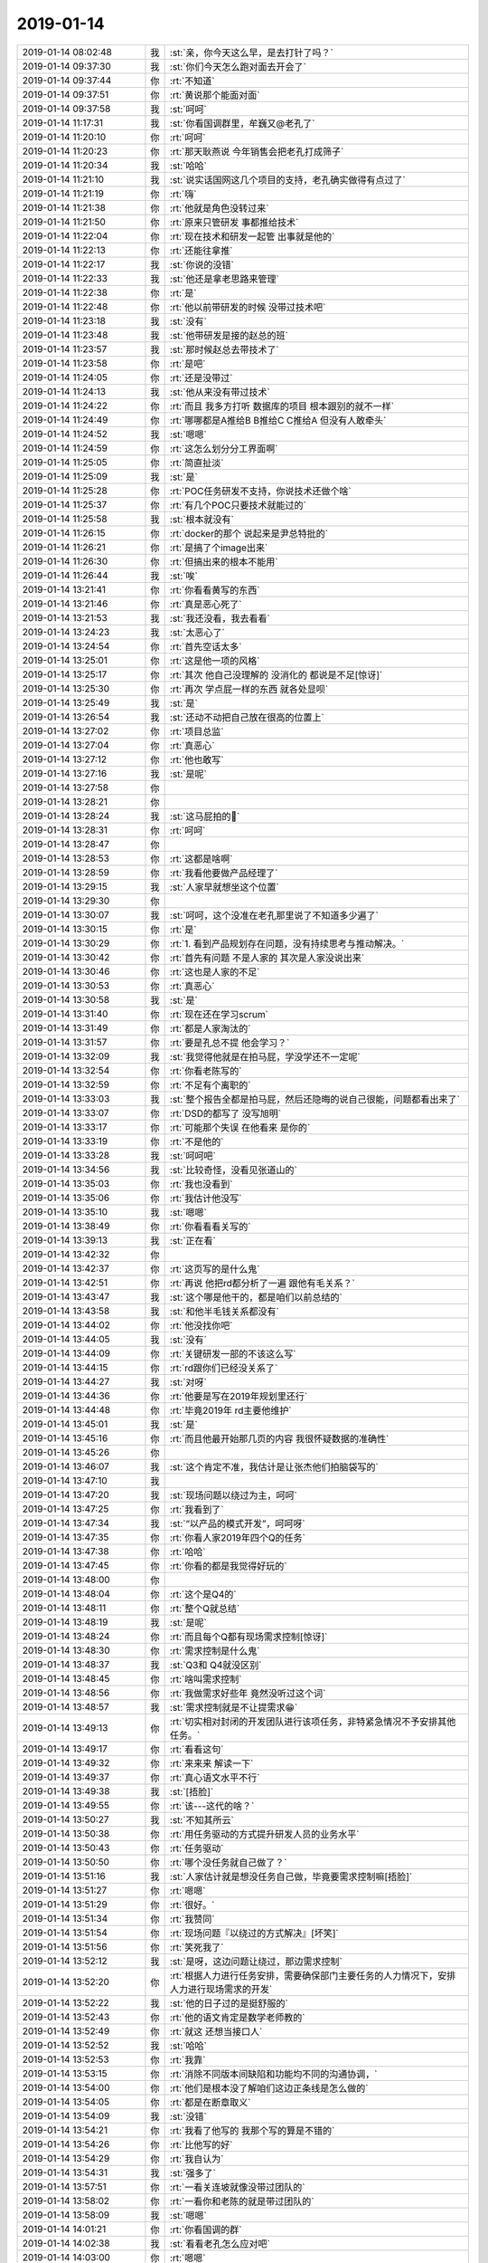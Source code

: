 2019-01-14
-------------

.. list-table::
   :widths: 25, 1, 60

   * - 2019-01-14 08:02:48
     - 我
     - :st:`亲，你今天这么早，是去打针了吗？`
   * - 2019-01-14 09:37:30
     - 我
     - :st:`你们今天怎么跑对面去开会了`
   * - 2019-01-14 09:37:44
     - 你
     - :rt:`不知道`
   * - 2019-01-14 09:37:51
     - 你
     - :rt:`黄说那个能面对面`
   * - 2019-01-14 09:37:58
     - 我
     - :st:`呵呵`
   * - 2019-01-14 11:17:31
     - 我
     - :st:`你看国调群里，牟巍又@老孔了`
   * - 2019-01-14 11:20:10
     - 你
     - :rt:`呵呵`
   * - 2019-01-14 11:20:23
     - 你
     - :rt:`那天耿燕说 今年销售会把老孔打成筛子`
   * - 2019-01-14 11:20:34
     - 我
     - :st:`哈哈`
   * - 2019-01-14 11:21:10
     - 我
     - :st:`说实话国网这几个项目的支持，老孔确实做得有点过了`
   * - 2019-01-14 11:21:19
     - 你
     - :rt:`嗨`
   * - 2019-01-14 11:21:38
     - 你
     - :rt:`他就是角色没转过来`
   * - 2019-01-14 11:21:50
     - 你
     - :rt:`原来只管研发 事都推给技术`
   * - 2019-01-14 11:22:04
     - 你
     - :rt:`现在技术和研发一起管 出事就是他的`
   * - 2019-01-14 11:22:13
     - 你
     - :rt:`还能往拿推`
   * - 2019-01-14 11:22:17
     - 我
     - :st:`你说的没错`
   * - 2019-01-14 11:22:33
     - 我
     - :st:`他还是拿老思路来管理`
   * - 2019-01-14 11:22:38
     - 你
     - :rt:`是`
   * - 2019-01-14 11:22:48
     - 你
     - :rt:`他以前带研发的时候 没带过技术吧`
   * - 2019-01-14 11:23:18
     - 我
     - :st:`没有`
   * - 2019-01-14 11:23:48
     - 我
     - :st:`他带研发是接的赵总的班`
   * - 2019-01-14 11:23:57
     - 我
     - :st:`那时候赵总去带技术了`
   * - 2019-01-14 11:23:58
     - 你
     - :rt:`是吧`
   * - 2019-01-14 11:24:05
     - 你
     - :rt:`还是没带过`
   * - 2019-01-14 11:24:13
     - 我
     - :st:`他从来没有带过技术`
   * - 2019-01-14 11:24:22
     - 你
     - :rt:`而且 我多方打听 数据库的项目 根本跟别的就不一样`
   * - 2019-01-14 11:24:49
     - 你
     - :rt:`哪哪都是A推给B B推给C C推给A 但没有人敢牵头`
   * - 2019-01-14 11:24:52
     - 我
     - :st:`嗯嗯`
   * - 2019-01-14 11:24:59
     - 你
     - :rt:`这怎么划分分工界面啊`
   * - 2019-01-14 11:25:05
     - 你
     - :rt:`简直扯淡`
   * - 2019-01-14 11:25:09
     - 我
     - :st:`是`
   * - 2019-01-14 11:25:28
     - 你
     - :rt:`POC任务研发不支持，你说技术还做个啥`
   * - 2019-01-14 11:25:37
     - 你
     - :rt:`有几个POC只要技术就能过的`
   * - 2019-01-14 11:25:58
     - 我
     - :st:`根本就没有`
   * - 2019-01-14 11:26:15
     - 你
     - :rt:`docker的那个 说起来是尹总特批的`
   * - 2019-01-14 11:26:21
     - 你
     - :rt:`是搞了个image出来`
   * - 2019-01-14 11:26:30
     - 你
     - :rt:`但搞出来的根本不能用`
   * - 2019-01-14 11:26:44
     - 我
     - :st:`唉`
   * - 2019-01-14 13:21:41
     - 你
     - :rt:`你看看黄写的东西`
   * - 2019-01-14 13:21:46
     - 你
     - :rt:`真是恶心死了`
   * - 2019-01-14 13:21:53
     - 我
     - :st:`我还没看，我去看看`
   * - 2019-01-14 13:24:23
     - 我
     - :st:`太恶心了`
   * - 2019-01-14 13:24:54
     - 你
     - :rt:`首先空话太多`
   * - 2019-01-14 13:25:01
     - 你
     - :rt:`这是他一项的风格`
   * - 2019-01-14 13:25:17
     - 你
     - :rt:`其次 他自己没理解的 没消化的 都说是不足[惊讶]`
   * - 2019-01-14 13:25:30
     - 你
     - :rt:`再次 学点屁一样的东西 就各处显呗`
   * - 2019-01-14 13:25:49
     - 我
     - :st:`是`
   * - 2019-01-14 13:26:54
     - 我
     - :st:`还动不动把自己放在很高的位置上`
   * - 2019-01-14 13:27:02
     - 你
     - :rt:`项目总监`
   * - 2019-01-14 13:27:04
     - 你
     - :rt:`真恶心`
   * - 2019-01-14 13:27:12
     - 你
     - :rt:`他也敢写`
   * - 2019-01-14 13:27:16
     - 我
     - :st:`是呢`
   * - 2019-01-14 13:27:58
     - 你
     - .. image:: images/255595.jpg
          :width: 100px
   * - 2019-01-14 13:28:21
     - 你
     - .. image:: images/255596.jpg
          :width: 100px
   * - 2019-01-14 13:28:24
     - 我
     - :st:`这马屁拍的🤮`
   * - 2019-01-14 13:28:31
     - 你
     - :rt:`呵呵`
   * - 2019-01-14 13:28:47
     - 你
     - .. image:: images/255599.jpg
          :width: 100px
   * - 2019-01-14 13:28:53
     - 你
     - :rt:`这都是啥啊`
   * - 2019-01-14 13:28:59
     - 你
     - :rt:`我看他要做产品经理了`
   * - 2019-01-14 13:29:15
     - 我
     - :st:`人家早就想坐这个位置`
   * - 2019-01-14 13:29:30
     - 你
     - .. image:: images/255603.jpg
          :width: 100px
   * - 2019-01-14 13:30:07
     - 我
     - :st:`呵呵，这个没准在老孔那里说了不知道多少遍了`
   * - 2019-01-14 13:30:15
     - 你
     - :rt:`是`
   * - 2019-01-14 13:30:29
     - 你
     - :rt:`1.	看到产品规划存在问题，没有持续思考与推动解决。`
   * - 2019-01-14 13:30:42
     - 你
     - :rt:`首先有问题 不是人家的 其次是人家没说出来`
   * - 2019-01-14 13:30:46
     - 你
     - :rt:`这也是人家的不足`
   * - 2019-01-14 13:30:53
     - 你
     - :rt:`真恶心`
   * - 2019-01-14 13:30:58
     - 我
     - :st:`是`
   * - 2019-01-14 13:31:40
     - 你
     - :rt:`现在还在学习scrum`
   * - 2019-01-14 13:31:49
     - 你
     - :rt:`都是人家淘汰的`
   * - 2019-01-14 13:31:57
     - 你
     - :rt:`要是孔总不提 他会学习？`
   * - 2019-01-14 13:32:09
     - 我
     - :st:`我觉得他就是在拍马屁，学没学还不一定呢`
   * - 2019-01-14 13:32:54
     - 你
     - :rt:`你看老陈写的`
   * - 2019-01-14 13:32:59
     - 你
     - :rt:`不足有个离职的`
   * - 2019-01-14 13:33:03
     - 我
     - :st:`整个报告全都是拍马屁，然后还隐晦的说自己很能，问题都看出来了`
   * - 2019-01-14 13:33:07
     - 你
     - :rt:`DSD的都写了 没写旭明`
   * - 2019-01-14 13:33:17
     - 你
     - :rt:`可能那个失误 在他看来 是你的`
   * - 2019-01-14 13:33:19
     - 你
     - :rt:`不是他的`
   * - 2019-01-14 13:33:28
     - 我
     - :st:`呵呵吧`
   * - 2019-01-14 13:34:56
     - 我
     - :st:`比较奇怪，没看见张道山的`
   * - 2019-01-14 13:35:03
     - 你
     - :rt:`我也没看到`
   * - 2019-01-14 13:35:06
     - 你
     - :rt:`我估计他没写`
   * - 2019-01-14 13:35:10
     - 我
     - :st:`嗯嗯`
   * - 2019-01-14 13:38:49
     - 你
     - :rt:`你看看看关写的`
   * - 2019-01-14 13:39:13
     - 我
     - :st:`正在看`
   * - 2019-01-14 13:42:32
     - 你
     - .. image:: images/255628.jpg
          :width: 100px
   * - 2019-01-14 13:42:37
     - 你
     - :rt:`这页写的是什么鬼`
   * - 2019-01-14 13:42:51
     - 你
     - :rt:`再说 他把rd都分析了一遍 跟他有毛关系？`
   * - 2019-01-14 13:43:47
     - 我
     - :st:`这个哪是他干的，都是咱们以前总结的`
   * - 2019-01-14 13:43:58
     - 我
     - :st:`和他半毛钱关系都没有`
   * - 2019-01-14 13:44:02
     - 你
     - :rt:`他没找你吧`
   * - 2019-01-14 13:44:05
     - 我
     - :st:`没有`
   * - 2019-01-14 13:44:09
     - 你
     - :rt:`关键研发一部的不该这么写`
   * - 2019-01-14 13:44:15
     - 你
     - :rt:`rd跟你们已经没关系了`
   * - 2019-01-14 13:44:27
     - 我
     - :st:`对呀`
   * - 2019-01-14 13:44:36
     - 你
     - :rt:`他要是写在2019年规划里还行`
   * - 2019-01-14 13:44:48
     - 你
     - :rt:`毕竟2019年 rd主要他维护`
   * - 2019-01-14 13:45:01
     - 我
     - :st:`是`
   * - 2019-01-14 13:45:16
     - 你
     - :rt:`而且他最开始那几页的内容 我很怀疑数据的准确性`
   * - 2019-01-14 13:45:26
     - 你
     - .. image:: images/255642.jpg
          :width: 100px
   * - 2019-01-14 13:46:07
     - 我
     - :st:`这个肯定不准，我估计是让张杰他们拍脑袋写的`
   * - 2019-01-14 13:47:10
     - 我
     - .. image:: images/255644.jpg
          :width: 100px
   * - 2019-01-14 13:47:20
     - 我
     - :st:`现场问题以绕过为主，呵呵`
   * - 2019-01-14 13:47:25
     - 你
     - :rt:`我看到了`
   * - 2019-01-14 13:47:34
     - 我
     - :st:`“以产品的模式开发”，呵呵呀`
   * - 2019-01-14 13:47:35
     - 你
     - :rt:`你看人家2019年四个Q的任务`
   * - 2019-01-14 13:47:38
     - 你
     - :rt:`哈哈`
   * - 2019-01-14 13:47:45
     - 你
     - :rt:`你看的都是我觉得好玩的`
   * - 2019-01-14 13:48:00
     - 你
     - .. image:: images/255651.jpg
          :width: 100px
   * - 2019-01-14 13:48:04
     - 你
     - :rt:`这个是Q4的`
   * - 2019-01-14 13:48:11
     - 你
     - :rt:`整个Q就总结`
   * - 2019-01-14 13:48:19
     - 我
     - :st:`是呢`
   * - 2019-01-14 13:48:24
     - 你
     - :rt:`而且每个Q都有现场需求控制[惊讶]`
   * - 2019-01-14 13:48:30
     - 你
     - :rt:`需求控制是什么鬼`
   * - 2019-01-14 13:48:37
     - 我
     - :st:`Q3和 Q4就没区别`
   * - 2019-01-14 13:48:45
     - 你
     - :rt:`啥叫需求控制`
   * - 2019-01-14 13:48:56
     - 你
     - :rt:`我做需求好些年 竟然没听过这个词`
   * - 2019-01-14 13:48:57
     - 我
     - :st:`需求控制就是不让提需求😁`
   * - 2019-01-14 13:49:13
     - 你
     - :rt:`切实相对封闭的开发团队进行该项任务，非特紧急情况不予安排其他任务。`
   * - 2019-01-14 13:49:17
     - 你
     - :rt:`看看这句`
   * - 2019-01-14 13:49:32
     - 你
     - :rt:`来来来 解读一下`
   * - 2019-01-14 13:49:37
     - 你
     - :rt:`真心语文水平不行`
   * - 2019-01-14 13:49:38
     - 我
     - :st:`[捂脸]`
   * - 2019-01-14 13:49:55
     - 你
     - :rt:`该---这代的啥？`
   * - 2019-01-14 13:50:27
     - 我
     - :st:`不知其所云`
   * - 2019-01-14 13:50:38
     - 你
     - :rt:`用任务驱动的方式提升研发人员的业务水平`
   * - 2019-01-14 13:50:43
     - 你
     - :rt:`任务驱动`
   * - 2019-01-14 13:50:50
     - 你
     - :rt:`哪个没任务就自己做了？`
   * - 2019-01-14 13:51:16
     - 我
     - :st:`人家估计就是想没任务自己做，毕竟要需求控制嘛[捂脸]`
   * - 2019-01-14 13:51:27
     - 你
     - :rt:`嗯嗯`
   * - 2019-01-14 13:51:29
     - 你
     - :rt:`很好。`
   * - 2019-01-14 13:51:34
     - 你
     - :rt:`我赞同`
   * - 2019-01-14 13:51:54
     - 你
     - :rt:`现场问题『以绕过的方式解决』[坏笑]`
   * - 2019-01-14 13:51:56
     - 你
     - :rt:`笑死我了`
   * - 2019-01-14 13:52:12
     - 我
     - :st:`是呀，这边问题让绕过，那边需求控制`
   * - 2019-01-14 13:52:20
     - 你
     - :rt:`根据人力进行任务安排，需要确保部门主要任务的人力情况下，安排人力进行现场需求的开发`
   * - 2019-01-14 13:52:22
     - 我
     - :st:`他的日子过的是挺舒服的`
   * - 2019-01-14 13:52:43
     - 你
     - :rt:`他的语文肯定是数学老师教的`
   * - 2019-01-14 13:52:49
     - 你
     - :rt:`就这 还想当接口人`
   * - 2019-01-14 13:52:52
     - 我
     - :st:`哈哈`
   * - 2019-01-14 13:52:53
     - 你
     - :rt:`我靠`
   * - 2019-01-14 13:53:15
     - 你
     - :rt:`消除不同版本间缺陷和功能均不同的沟通协调，`
   * - 2019-01-14 13:54:00
     - 你
     - :rt:`他们是根本没了解咱们这边正条线是怎么做的`
   * - 2019-01-14 13:54:05
     - 你
     - :rt:`都是在断章取义`
   * - 2019-01-14 13:54:09
     - 我
     - :st:`没错`
   * - 2019-01-14 13:54:21
     - 你
     - :rt:`我看了他写的 我那个写的算是不错的`
   * - 2019-01-14 13:54:26
     - 你
     - :rt:`比他写的好`
   * - 2019-01-14 13:54:29
     - 你
     - :rt:`我自认为`
   * - 2019-01-14 13:54:31
     - 我
     - :st:`强多了`
   * - 2019-01-14 13:57:51
     - 你
     - :rt:`一看关连坡就像没带过团队的`
   * - 2019-01-14 13:58:02
     - 你
     - :rt:`一看你和老陈的就是带过团队的`
   * - 2019-01-14 13:58:09
     - 我
     - :st:`嗯嗯`
   * - 2019-01-14 14:01:21
     - 你
     - :rt:`你看国调的群`
   * - 2019-01-14 14:02:38
     - 我
     - :st:`看看老孔怎么应对吧`
   * - 2019-01-14 14:03:00
     - 你
     - :rt:`嗯嗯`
   * - 2019-01-14 14:39:48
     - 你
     - .. image:: images/255698.jpg
          :width: 100px
   * - 2019-01-14 14:39:56
     - 你
     - :rt:`只有3个能用的了`
   * - 2019-01-14 14:40:01
     - 你
     - :rt:`都没成`
   * - 2019-01-14 14:40:45
     - 我
     - :st:`挺多的了`
   * - 2019-01-14 14:41:04
     - 你
     - :rt:`唉`
   * - 2019-01-14 14:41:07
     - 我
     - :st:`只要有一个就够了[呲牙]`
   * - 2019-01-14 14:41:08
     - 你
     - :rt:`挺少的`
   * - 2019-01-14 14:41:10
     - 你
     - :rt:`是`
   * - 2019-01-14 14:41:16
     - 你
     - :rt:`有一个能用就行`
   * - 2019-01-14 14:53:39
     - 我
     - :st:`是王总在里面吗`
   * - 2019-01-14 14:54:01
     - 你
     - :rt:`是`
   * - 2019-01-14 16:18:06
     - 我
     - :st:`你说会不会是王总办离职了`
   * - 2019-01-14 16:18:18
     - 你
     - :rt:`啊`
   * - 2019-01-14 16:18:24
     - 你
     - :rt:`也没准哎`
   * - 2019-01-14 16:18:27
     - 你
     - :rt:`高军过来了`
   * - 2019-01-14 16:18:34
     - 我
     - :st:`是，于雅婕也来了`
   * - 2019-01-14 16:18:55
     - 你
     - :rt:`有可能`
   * - 2019-01-14 16:19:32
     - 我
     - :st:`公司不会开始裁员了吧😱`
   * - 2019-01-14 16:19:48
     - 你
     - :rt:`啊？`
   * - 2019-01-14 16:19:53
     - 你
     - :rt:`不会吧`
   * - 2019-01-14 16:20:39
     - 我
     - :st:`不知道呢，现在消息满天飞`
   * - 2019-01-14 16:20:54
     - 你
     - :rt:`你又听到新消息了？`
   * - 2019-01-14 16:20:56
     - 你
     - :rt:`快说说`
   * - 2019-01-14 16:21:20
     - 我
     - :st:`没有什么确切的，就是说中金现在还在谈判`
   * - 2019-01-14 16:21:33
     - 我
     - :st:`说一月份的工资够呛了`
   * - 2019-01-14 16:21:42
     - 你
     - :rt:`哎呀`
   * - 2019-01-14 16:21:48
     - 你
     - :rt:`那可咋整啊`
   * - 2019-01-14 16:22:01
     - 你
     - :rt:`一月份不发工资 公司离破产也不远了吧`
   * - 2019-01-14 16:22:14
     - 我
     - :st:`现在公司就是差现金`
   * - 2019-01-14 16:22:20
     - 你
     - :rt:`竟瞎折腾`
   * - 2019-01-14 16:22:39
     - 我
     - :st:`是，说武总折腾的太早了`
   * - 2019-01-14 16:22:45
     - 你
     - :rt:`是`
   * - 2019-01-14 16:22:59
     - 我
     - :st:`本来以为中金年底前就可以给钱了，没想到没给`
   * - 2019-01-14 16:23:00
     - 你
     - :rt:`要是跟原来一样 至少搪塞2月 也没事`
   * - 2019-01-14 16:23:07
     - 你
     - :rt:`中金是啥`
   * - 2019-01-14 16:23:10
     - 你
     - :rt:`买主吗`
   * - 2019-01-14 16:23:16
     - 我
     - :st:`投资方`
   * - 2019-01-14 16:23:41
     - 你
     - :rt:`还在谈判？`
   * - 2019-01-14 16:23:45
     - 我
     - :st:`是`
   * - 2019-01-14 16:24:01
     - 我
     - :st:`听说是因为中金不打算给现金`
   * - 2019-01-14 16:24:40
     - 你
     - :rt:`不给现金给啥`
   * - 2019-01-14 16:25:55
     - 我
     - :st:`应该是某种长期投资的协议，短期内现金到不了公司账上，公司就没钱发工资了`
   * - 2019-01-14 16:26:04
     - 你
     - :rt:`哦`
   * - 2019-01-14 16:26:12
     - 你
     - :rt:`今年是够不顺的`
   * - 2019-01-14 16:26:19
     - 你
     - :rt:`武总舍不舍得卖别墅啊`
   * - 2019-01-14 16:26:33
     - 我
     - :st:`不知道`
   * - 2019-01-14 17:10:13
     - 我
     - :st:`也不知道王总去哪了`
   * - 2019-01-14 17:10:24
     - 你
     - :rt:`估计还没找下家呢把`
   * - 2019-01-14 17:10:31
     - 你
     - :rt:`你收的什么快递啊`
   * - 2019-01-14 17:10:58
     - 我
     - :st:`唉，别提了。我听错了，以为是快递，其实是我的保单`
   * - 2019-01-14 17:11:02
     - 你
     - :rt:`今天下班之前孔总如果还没有找我 我就找他`
   * - 2019-01-14 17:11:10
     - 我
     - :st:`嗯嗯`
   * - 2019-01-14 17:11:29
     - 你
     - :rt:`他这也没个什么说法 也不算事`
   * - 2019-01-14 17:11:48
     - 你
     - :rt:`我早上找刘辉说1s的事 刘辉不跟我说 我看下午找老孔说去了`
   * - 2019-01-14 17:11:53
     - 你
     - :rt:`更好`
   * - 2019-01-14 17:11:56
     - 我
     - :st:`哦？`
   * - 2019-01-14 17:11:57
     - 你
     - :rt:`我更省心`
   * - 2019-01-14 17:12:02
     - 你
     - :rt:`现在什么事也不想干`
   * - 2019-01-14 17:12:13
     - 我
     - :st:`不会是老孔已经和他们都说了吧`
   * - 2019-01-14 17:12:22
     - 你
     - :rt:`我跟刘辉说我x职了`
   * - 2019-01-14 17:12:28
     - 你
     - :rt:`我说得`
   * - 2019-01-14 17:12:32
     - 你
     - :rt:`我跟刘辉说了`
   * - 2019-01-14 17:12:36
     - 你
     - :rt:`别人没说`
   * - 2019-01-14 17:12:37
     - 我
     - :st:`哦`
   * - 2019-01-14 17:12:46
     - 你
     - :rt:`我懒得看他那样`
   * - 2019-01-14 17:12:52
     - 我
     - :st:`那刘辉为啥不和你说1s 的事情`
   * - 2019-01-14 17:12:58
     - 你
     - :rt:`不知道`
   * - 2019-01-14 17:13:08
     - 你
     - :rt:`可能认为跟我说了也没用吧`
   * - 2019-01-14 17:13:27
     - 我
     - :st:`这也太势利眼了吧`
   * - 2019-01-14 17:13:38
     - 你
     - :rt:`然后中午在电梯里碰到 他还说找我说呢 我说找老孔呗 愿意的话 叫上我`
   * - 2019-01-14 17:13:48
     - 你
     - :rt:`人家也没叫 直接跟老孔说了`
   * - 2019-01-14 17:13:54
     - 我
     - :st:`呵呵`
   * - 2019-01-14 17:14:04
     - 你
     - :rt:`他势利眼也不是一天两天了`
   * - 2019-01-14 17:14:06
     - 我
     - :st:`是`
   * - 2019-01-14 17:14:16
     - 我
     - :st:`真是日久见人心呀`
   * - 2019-01-14 17:14:21
     - 你
     - :rt:`是呢`
   * - 2019-01-14 17:14:23
     - 你
     - :rt:`真的是`
   * - 2019-01-14 17:14:34
     - 你
     - :rt:`工作里更容易体现`
   * - 2019-01-14 17:14:43
     - 我
     - :st:`是`
   * - 2019-01-14 17:14:57
     - 你
     - :rt:`反正也都是利益`
   * - 2019-01-14 17:15:00
     - 你
     - :rt:`也没啥`
   * - 2019-01-14 17:15:12
     - 你
     - :rt:`我都不知道怎么跟老孔开口`
   * - 2019-01-14 17:15:47
     - 我
     - :st:`你就问问他收到微信了没有`
   * - 2019-01-14 17:16:06
     - 你
     - :rt:`嗯嗯`
   * - 2019-01-14 17:16:41
     - 你
     - :rt:`其实王总还是挺和蔼的`
   * - 2019-01-14 17:16:50
     - 你
     - :rt:`也没啥手段 也很好骗`
   * - 2019-01-14 17:16:51
     - 你
     - :rt:`哈哈`
   * - 2019-01-14 17:16:55
     - 我
     - :st:`哈哈`
   * - 2019-01-14 17:34:57
     - 你
     - :rt:`听着沈丽萍说话 都觉得他是傻子`
   * - 2019-01-14 17:35:05
     - 我
     - :st:`是`
   * - 2019-01-14 17:35:12
     - 你
     - :rt:`跟智障似的`
   * - 2019-01-14 17:35:26
     - 我
     - :st:`今天中午我看见她和马姐在遛弯，真是人以类聚`
   * - 2019-01-14 17:35:32
     - 你
     - :rt:`是`
   * - 2019-01-14 17:35:40
     - 你
     - :rt:`那个不是智障 是神经病`
   * - 2019-01-14 17:35:52
     - 你
     - :rt:`绝配`
   * - 2019-01-14 17:35:54
     - 我
     - :st:`哈哈`
   * - 2019-01-14 17:55:48
     - 我
     - :st:`我看他就在座位上`
   * - 2019-01-14 17:55:54
     - 你
     - :rt:`是`
   * - 2019-01-14 17:55:58
     - 你
     - :rt:`我看下午他也不忙`
   * - 2019-01-14 17:56:03
     - 你
     - :rt:`不知道他为啥不搭理我`
   * - 2019-01-14 17:56:10
     - 你
     - :rt:`我跟他发微信了`
   * - 2019-01-14 17:56:19
     - 你
     - :rt:`到现在也没回`
   * - 2019-01-14 17:56:29
     - 我
     - :st:`是不是压力很大呀`
   * - 2019-01-14 17:56:36
     - 你
     - :rt:`有点`
   * - 2019-01-14 17:56:45
     - 你
     - :rt:`不知道他要打什么牌`
   * - 2019-01-14 17:57:26
     - 我
     - :st:`你觉得他会不会就直接同意了`
   * - 2019-01-14 17:57:49
     - 你
     - :rt:`同意以后 我还需要问她将来我干啥吗`
   * - 2019-01-14 17:57:53
     - 你
     - :rt:`他不回复我`
   * - 2019-01-14 17:57:55
     - 你
     - :rt:`真晕`
   * - 2019-01-14 17:58:15
     - 我
     - :st:`当然要问了`
   * - 2019-01-14 17:58:29
     - 我
     - :st:`看看他是怎么想的`
   * - 2019-01-14 17:58:37
     - 你
     - :rt:`嗯嗯`
   * - 2019-01-14 17:59:46
     - 你
     - :rt:`不搭理我 等我再找他吧`
   * - 2019-01-14 17:59:54
     - 我
     - :st:`嗯嗯`
   * - 2019-01-14 17:59:59
     - 你
     - :rt:`真晕`
   * - 2019-01-14 18:00:09
     - 你
     - :rt:`奇葩挺多的`
   * - 2019-01-14 18:00:17
     - 我
     - :st:`没事，没准他自己也没想好，所以一直躲着你`
   * - 2019-01-14 18:00:23
     - 你
     - :rt:`是呢`
   * - 2019-01-14 18:00:44
     - 我
     - :st:`可能他还想让你冷静几天，你就不辞了😁`
   * - 2019-01-14 18:00:54
     - 你
     - :rt:`我觉得有可能`
   * - 2019-01-14 18:01:17
     - 你
     - :rt:`他寻思着 我最近老请假 才有这种想法 所以让我冷静冷静`
   * - 2019-01-14 18:01:23
     - 你
     - :rt:`谁知道呢`
   * - 2019-01-14 18:01:24
     - 我
     - :st:`是`
   * - 2019-01-14 18:01:48
     - 我
     - :st:`估计也会这么劝你，让你别担心啥的`
   * - 2019-01-14 18:02:00
     - 你
     - :rt:`是`
   * - 2019-01-14 18:02:02
     - 你
     - :rt:`不知道`
   * - 2019-01-14 18:02:36
     - 我
     - :st:`会许诺给你一堆的帮助之类的😁`
   * - 2019-01-14 18:02:43
     - 你
     - :rt:`我才不信他`
   * - 2019-01-14 18:30:13
     - 我
     - :st:`老孔的回复我看了`
   * - 2019-01-14 18:30:28
     - 我
     - :st:`这要求比L3还要高`
